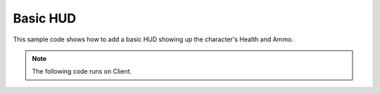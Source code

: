 .. _BasicHUD:


*********
Basic HUD
*********

This sample code shows how to add a basic HUD showing up the character's Health and Ammo.

.. image:: https://i.imgur.com/WE3rqAL.png

.. note:: The following code runs on Client.


.. tabs::
 .. code-tab:: lua Lua

	-- Variable to stores the Health Canvas Group ID of this UI (to be used to clear all canvas with that ID when the package unloads)
	health_group_id = 10
	ammo_group_id = 11

	-- Variable to stores the Canvas Item ID of Health UI (to be used to edit a specific Canvas Item (Text))
	health_item_id = nil
	ammo_clip_item_id = nil
	ammo_bag_item_id = nil

	-- When LocalPlayer spawns, sets an event on it to trigger when we possesses a new character, to store the local controlled character locally. This event is only called once, see Package:on("Load") to load it when reloading a package
	NanosWorld:on("SpawnLocalPlayer", function(local_player)
		local_player:on("Possess", function(character)
			UpdateLocalCharacter(character)
		end)
	end)

	-- When package loads, verify if LocalPlayer already exists (eg. when reloading the package), then try to get and store it's controlled character
	Package:on("Load", function()
		if (NanosWorld:GetLocalPlayer() ~= nil) then
			UpdateLocalCharacter(NanosWorld:GetLocalPlayer():GetControlledCharacter())
		end
	end)

	-- Function to set all needed events on local character (to update the UI when it takes damage or dies)
	function UpdateLocalCharacter(character)
		-- Verifies if character is not nil (eg. when GetControllerCharacter() doesn't return a character)
		if (character == nil) then return end

		-- Updates the UI with the current character's health
		UpdateHealth(character:GetHealth())

		-- Sets on character an event to update the health's UI after it takes damage
		character:on("TakeDamage", function(damage, type, bone, from_direction, instigator)
			UpdateHealth(character:GetHealth())
		end)

		-- Sets on character an event to update the health's UI after it dies
		character:on("Death", function()
			UpdateHealth(0)
		end)

		-- Try to get if the character is holding any weapon
		local current_picked_item = character:GetPicked()

		-- If so, update the UI
		if (current_picked_item and current_picked_item:GetType() == "Weapon") then
			UpdateAmmo(true, current_picked_item:GetAmmoClip(), current_picked_item:GetAmmoBag())
		end

		-- Sets on character an event to update his grabbing weapon (to show ammo on UI)
		character:on("PickUp", function(object)
			if (object:GetType() == "Weapon") then
				UpdateAmmo(true, object:GetAmmoClip(), object:GetAmmoBag())
			end
		end)

		-- Sets on character an event to remove the ammo ui when he drops it's weapon
		character:on("Drop", function(object)
			UpdateAmmo(false)
		end)

		-- Sets on character an event to update the UI when he fires
		character:on("Fire", function(weapon)
			UpdateAmmo(true, weapon:GetAmmoClip(), weapon:GetAmmoBag())
		end)

		-- Sets on character an event to update the UI when he reloads the weapon
		character:on("Reload", function(weapon, ammo_to_reload)
			UpdateAmmo(true, weapon:GetAmmoClip(), weapon:GetAmmoBag())
		end)
	end

	-- Function to update the Ammo's UI
	function UpdateAmmo(enable_ui, ammo, ammo_bag)
		if (enable_ui) then
			if (ammo_clip_item_id == nil and ammo_bag_item_id == nil) then
				-- Creates a new Text Canvas to display the character's Health, we choose the ID ammo_group_id = 11 arbitrarily for being our Health Canvas ID (to be able to edit it later on)
				ammo_clip_item_id = Render:AddText(ammo_group_id, tostring(ammo), Render:GetViewportSize() - Vector2D(200, 100), 2, 25, Color(1, 1, 1), 0, false, false, true, Vector2D(2, 2), Color(0, 0, 0), true, Color(0, 0, 0))
				ammo_bag_item_id = Render:AddText(ammo_group_id, "/ " .. tostring(ammo_bag), Render:GetViewportSize() - Vector2D(140, 87), 2, 15, Color(1, 1, 1), 0, false, false, true, Vector2D(2, 2), Color(0, 0, 0), true, Color(0, 0, 0))
			else
				-- Otherwise if a Text Canvas is already created, then just update it (more performatic than deleting and creating a new one all the time)
				Render:UpdateItemText(ammo_group_id, ammo_clip_item_id, tostring(ammo))
				Render:UpdateItemText(ammo_group_id, ammo_bag_item_id, "/ " .. tostring(ammo_bag))
			end
		else
			Render:ClearItems(ammo_group_id)
			ammo_clip_item_id = nil
			ammo_bag_item_id = nil
		end
	end

	-- Function to update the Health's UI
	function UpdateHealth(health)
		if (health_item_id == nil) then
			-- Creates a new Text Canvas to display the character's Health, we choose the ID health_group_id = 10 arbitrarily for being our Health Canvas ID (to be able to edit it later on)
			health_item_id = Render:AddText(health_group_id, tostring(health), Vector2D(100, Render:GetViewportSize().Y - 100), 2, 25, Color(1, 1, 1), 0, false, false, true, Vector2D(2, 2), Color(0, 0, 0), true, Color(0, 0, 0))
		else
			-- Otherwise if a Text Canvas is already created, then just update it (more performatic than deleting and creating a new one all the time)
			Render:UpdateItemText(health_group_id, health_item_id, tostring(health))
		end
	end

	-- Clear the UI when the package unloads
	Package:on("Unload", function()
		Render:ClearItems(health_group_id)
		Render:ClearItems(ammo_group_id)
	end)

	-- Updates the UI positions when the Viewport (screen) is resized
	Render:on("ViewportResized", function(NewSize)
		if (health_item_id ~= nil) then
			Render:UpdateItemPosition(health_group_id, health_item_id, Vector2D(100, Render:GetViewportSize().Y - 100))
		end

		if (ammo_clip_item_id ~= nil and ammo_bag_item_id ~= nil) then
			Render:UpdateItemPosition(ammo_group_id, ammo_clip_item_id, Render:GetViewportSize() - Vector2D(200, 100))
			Render:UpdateItemPosition(ammo_group_id, ammo_bag_item_id, Render:GetViewportSize() - Vector2D(140, 87))
		end
	end)